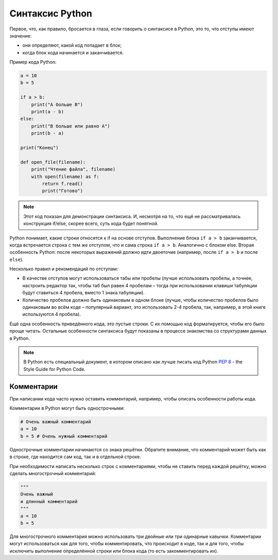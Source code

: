 Синтаксис Python
~~~~~~~~~~~~~~~~

Первое, что, как правило, бросается в глаза, если говорить о синтаксисе
в Python, это то, что отступы имеют значение:

-  они определяют, какой код попадает в блок;
-  когда блок кода начинается и заканчивается.

Пример кода Python:

.. code:: python

    a = 10
    b = 5

    if a > b:
        print("A больше B")
        print(a - b)
    else:
        print("B больше или равно A")
        print(b - a)

    print("Конец")

    def open_file(filename):
        print("Чтение файла", filename)
        with open(filename) as f:
            return f.read()
            print("Готово")

.. note::
    Этот код показан для демонстрации синтаксиса. И, несмотря на то, что ещё не
    рассматривалась конструкция if/else, скорее всего, суть кода будет понятной.

Python понимает, какие строки относятся к if на основе отступов.
Выполнение блока ``if a > b`` заканчивается, когда встречается строка с
тем же отступом, что и сама строка ``if a > b``. Аналогично с блоком else.
Вторая особенность Python: после некоторых выражений должно идти
двоеточие (например, после ``if a > b`` и после ``else``).

Несколько правил и рекомендаций по отступам:

-  В качестве отступов могут использоваться табы или пробелы (лучше
   использовать пробелы, а точнее, настроить редактор так, чтобы
   таб был равен 4 пробелам – тогда при использовании клавиши
   табуляции будут ставиться 4 пробела, вместо 1 знака табуляции).
-  Количество пробелов должно быть одинаковым в одном блоке (лучше,
   чтобы количество пробелов было одинаковым во всём коде – популярный
   вариант, это использовать 2-4 пробела, так, например, в этой книге
   используются 4 пробела).

Ещё одна особенность приведённого кода, это пустые строки. С их помощью
код форматируется, чтобы его было проще читать. Остальные особенности
синтаксиса будут показаны в процессе знакомства со структурами данных в
Python.

.. note::
    В Python есть специальный документ, в котором описано как лучше писать
    код Python `PEP 8 <https://pep8.org/>`__ - the Style Guide for Python Code.


Комментарии
^^^^^^^^^^^

При написании кода часто нужно оставить комментарий, например, чтобы
описать особенности работы кода.

Комментарии в Python могут быть однострочными:

.. code:: python

    # Очень важный комментарий
    a = 10
    b = 5 # Очень нужный комментарий

Однострочные комментарии начинаются со знака решётки. Обратите внимание,
что комментарий может быть как в строке, где находится сам код, так и в
отдельной строке.

При необходимости написать несколько строк с комментариями, чтобы не
ставить перед каждой решётку, можно сделать многострочный комментарий:

.. code:: python

    """
    Очень важный
    и длинный комментарий
    """
    a = 10
    b = 5

Для многострочного комментария можно использовать три двойные или три
одинарные кавычки. Комментарии могут использоваться как для того, чтобы
комментировать, что происходит в коде, так и для того, чтобы исключить
выполнение определённой строки или блока кода (то есть закомментировать
их).
